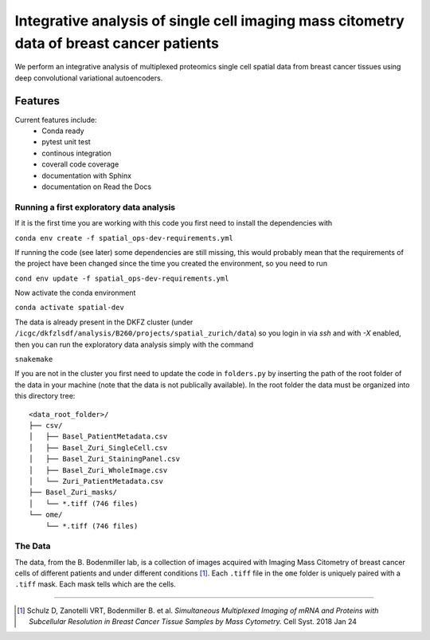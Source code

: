 =================================================
Integrative analysis of single cell imaging mass citometry data of breast cancer patients
=================================================

.. image:: https://readthedocs.org/projects/spatial_ops/badge/?version=latest
        :target: http://spatial_ops.readthedocs.io/en/latest/?badge=latest
        :alt: Documentation Status               

.. image:: https://img.shields.io/travis/DerThorsten/spatial_ops.svg
        :target: https://travis-ci.org/DerThorsten/spatial_ops


.. image:: https://circleci.com/gh/DerThorsten/spatial_ops/tree/master.svg?style=svg
    :target: https://circleci.com/gh/DerThorsten/spatial_ops/tree/master

.. image:: https://dev.azure.com/derthorstenbeier/spatial_ops/_apis/build/status/DerThorsten.spatial_ops?branchName=master
    :target: https://dev.azure.com/derthorstenbeier/spatial_ops/_build/latest?definitionId=1&branchName=master

We perform an integrative analysis of multiplexed proteomics single cell spatial data from breast cancer tissues using deep convolutional variational autoencoders. 

Features
--------
Current features include: 
  * Conda ready
  * pytest unit test
  * continous integration
  * coverall code coverage
  * documentation with Sphinx
  * documentation on Read the Docs


Running a first exploratory data analysis
================
If it is the first time you are working with this code you first need to install the dependencies with

``conda env create -f spatial_ops-dev-requirements.yml``

If running the code (see later) some dependencies are still missing, this would probably mean that the requirements of the project have been changed since the time you created the environment, so you need to run

``cond env update -f spatial_ops-dev-requirements.yml``

Now activate the conda environment

``conda activate spatial-dev``

The data is already present in the DKFZ cluster (under ``/icgc/dkfzlsdf/analysis/B260/projects/spatial_zurich/data``) so you login in via `ssh` and with `-X` enabled, then you can run the exploratory data analysis simply with the command

``snakemake``

If you are not in the cluster you first need to update the code in ``folders.py`` by inserting the path of the root folder of the data in your machine (note that the data is not publically available). In the root folder the data must be organized into this directory tree:

::

    <data_root_folder>/
    ├── csv/
    │   ├── Basel_PatientMetadata.csv
    │   ├── Basel_Zuri_SingleCell.csv
    │   ├── Basel_Zuri_StainingPanel.csv
    │   ├── Basel_Zuri_WholeImage.csv
    │   └── Zuri_PatientMetadata.csv
    ├── Basel_Zuri_masks/
    │   └── *.tiff (746 files)
    └── ome/
        └── *.tiff (746 files)
        
The Data
====

The data, from the B. Bodenmiller lab, is a collection of images acquired with Imaging Mass Citometry of breast cancer cells of different patients and under different conditions [1]_.
Each ``.tiff`` file in the ``ome`` folder is uniquely paired with a ``.tiff`` mask. Each mask tells which are the cells.

----

.. [1] Schulz D, Zanotelli VRT, Bodenmiller B. et al. *Simultaneous Multiplexed Imaging of mRNA and Proteins with Subcellular Resolution in Breast Cancer Tissue Samples by Mass Cytometry.* Cell Syst. 2018 Jan 24

